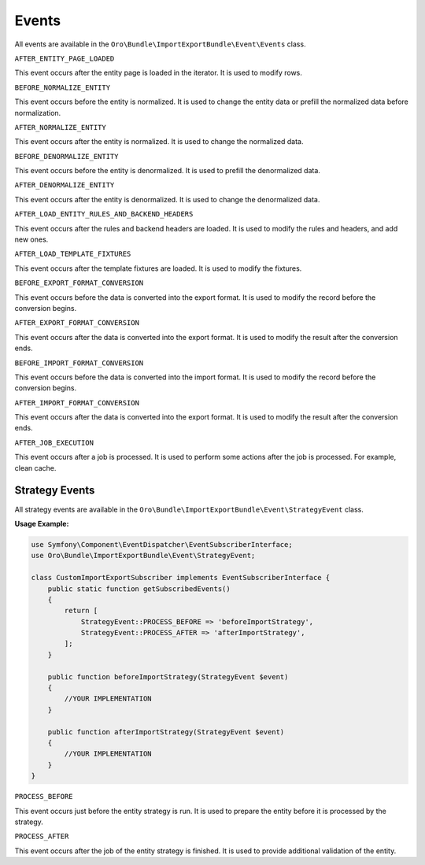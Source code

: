 .. _dev-integrations-import-export-events:

Events
======

All events are available in the ``Oro\Bundle\ImportExportBundle\Event\Events`` class.

``AFTER_ENTITY_PAGE_LOADED``

This event occurs after the entity page is loaded in the iterator. It is used to modify rows.

``BEFORE_NORMALIZE_ENTITY``

This event occurs before the entity is normalized. It is used to change the entity data or prefill the normalized data before normalization.

``AFTER_NORMALIZE_ENTITY``

This event occurs after the entity is normalized. It is used to change the normalized data.

``BEFORE_DENORMALIZE_ENTITY``

This event occurs before the entity is denormalized. It is used to prefill the denormalized data.

``AFTER_DENORMALIZE_ENTITY``

This event occurs after the entity is denormalized. It is used to change the denormalized data.

``AFTER_LOAD_ENTITY_RULES_AND_BACKEND_HEADERS``

This event occurs after the rules and backend headers are loaded. It is used to modify the rules and headers, and add new ones.

``AFTER_LOAD_TEMPLATE_FIXTURES``

This event occurs after the template fixtures are loaded. It is used to modify the fixtures.

``BEFORE_EXPORT_FORMAT_CONVERSION``

This event occurs before the data is converted into the export format. It is used to modify the record before the conversion begins.

``AFTER_EXPORT_FORMAT_CONVERSION``

This event occurs after the data is converted into the export format. It is used to modify the result after the conversion ends.

``BEFORE_IMPORT_FORMAT_CONVERSION``

This event occurs before the data is converted into the import format. It is used to modify the record before the conversion begins.

``AFTER_IMPORT_FORMAT_CONVERSION``

This event occurs after the data is converted into the export format. It is used to modify the result after the conversion ends.

``AFTER_JOB_EXECUTION``

This event occurs after a job is processed. It is used to perform some actions after the job is processed. For example, clean cache.

Strategy Events
---------------

All strategy events are available in the ``Oro\Bundle\ImportExportBundle\Event\StrategyEvent`` class.

**Usage Example:**

.. code-block:: php


    use Symfony\Component\EventDispatcher\EventSubscriberInterface;
    use Oro\Bundle\ImportExportBundle\Event\StrategyEvent;

    class CustomImportExportSubscriber implements EventSubscriberInterface {
        public static function getSubscribedEvents()
        {
            return [
                StrategyEvent::PROCESS_BEFORE => 'beforeImportStrategy',
                StrategyEvent::PROCESS_AFTER => 'afterImportStrategy',
            ];
        }

        public function beforeImportStrategy(StrategyEvent $event)
        {
            //YOUR IMPLEMENTATION
        }

        public function afterImportStrategy(StrategyEvent $event)
        {
            //YOUR IMPLEMENTATION
        }
    }


``PROCESS_BEFORE``

This event occurs just before the entity strategy is run. It is used to prepare the entity before it is processed by the strategy.

``PROCESS_AFTER``

This event occurs after the job of the entity strategy is finished. It is used to provide additional validation of the entity.
